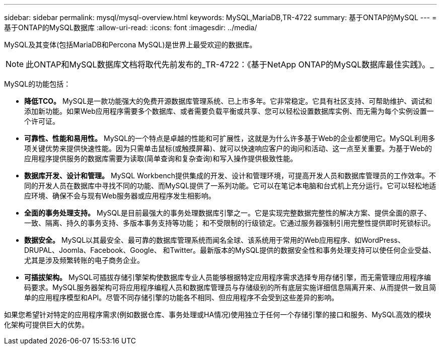 ---
sidebar: sidebar 
permalink: mysql/mysql-overview.html 
keywords: MySQL,MariaDB,TR-4722 
summary: 基于ONTAP的MySQL 
---
= 基于ONTAP的MySQL数据库
:allow-uri-read: 
:icons: font
:imagesdir: ../media/


[role="lead"]
MySQL及其变体(包括MariaDB和Percona MySQL)是世界上最受欢迎的数据库。


NOTE: 此ONTAP和MySQL数据库文档将取代先前发布的_TR-4722：《基于NetApp ONTAP的MySQL数据库最佳实践》。_

MySQL的功能包括：

* *降低TCO。* MySQL是一款功能强大的免费开源数据库管理系统、已上市多年。它非常稳定。它具有社区支持、可帮助维护、调试和添加新功能。如果Web应用程序需要多个数据库、或者需要负载平衡或共享、您可以轻松设置数据库实例、而无需为每个实例设置一个许可证。
* *可靠性、性能和易用性。* MySQL的一个特点是卓越的性能和可扩展性，这就是为什么许多基于Web的企业都使用它。MySQL利用多项关键优势来提供快速性能。因为只需单击鼠标(或触摸屏幕)、就可以快速响应客户的询问和活动、这一点至关重要。为基于Web的应用程序提供服务的数据库需要为读取(简单查询和复杂查询)和写入操作提供极致性能。
* *数据库开发、设计和管理。* MySQL Workbench提供集成的开发、设计和管理环境，可提高开发人员和数据库管理员的工作效率。不同的开发人员在数据库中寻找不同的功能、而MySQL提供了一系列功能。它可以在笔记本电脑和台式机上充分运行。它可以轻松地适应环境、确保不会与现有Web服务器或应用程序发生相影响。
* *全面的事务处理支持。* MySQL是目前最强大的事务处理数据库引擎之一。它是实现完整数据完整性的解决方案、提供全面的原子、一致、隔离、持久的事务支持、多版本事务支持等功能； 和不受限制的行级锁定。它通过服务器强制引用完整性提供即时死锁标识。
* *数据安全。* MySQL以其最安全、最可靠的数据库管理系统而闻名全球、该系统用于常用的Web应用程序、如WordPress、DRUPAL、Joomla、Facebook、Google、 和Twitter。最新版本的MySQL提供的数据安全性和事务处理支持可以使任何企业受益、尤其是涉及频繁转账的电子商务企业。
* *可插拔架构。* MySQL可插拔存储引擎架构使数据库专业人员能够根据特定应用程序需求选择专用存储引擎，而无需管理应用程序编码要求。MySQL服务器架构可将应用程序编程人员和数据库管理员与存储级别的所有底层实施详细信息隔离开来、从而提供一致且简单的应用程序模型和API。尽管不同存储引擎的功能各不相同、但应用程序不会受到这些差异的影响。


如果您希望针对特定的应用程序需求(例如数据仓库、事务处理或HA情况)使用独立于任何一个存储引擎的接口和服务、MySQL高效的模块化架构可提供巨大的优势。
